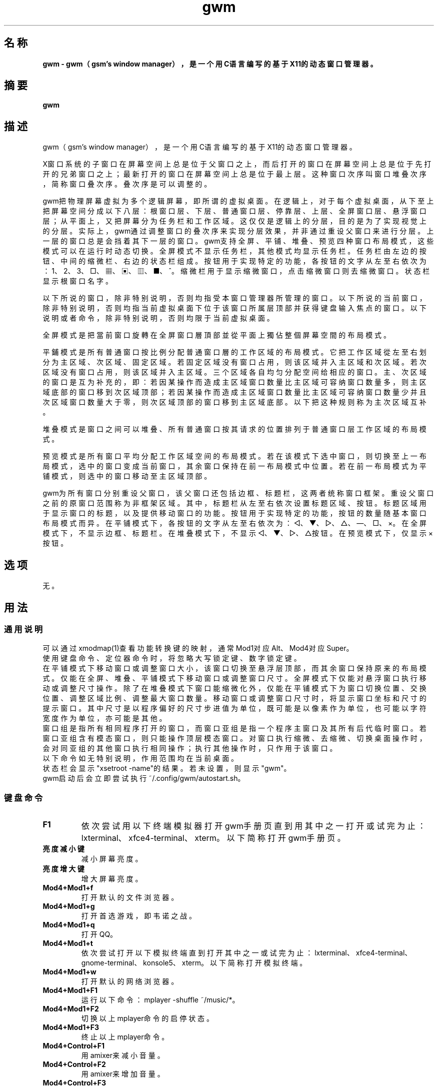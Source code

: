 ./" *************************************************************************
./"     gwm.1：gwm(1)手册页。
./"     版权 (C) 2020-2023 gsm <406643764@qq.com>
./"     本程序为自由软件：你可以依据自由软件基金会所发布的第三版或更高版本的
./" GNU通用公共许可证重新发布、修改本程序。
./"     虽然基于使用目的而发布本程序，但不负任何担保责任，亦不包含适销性或特
./" 定目标之适用性的暗示性担保。详见GNU通用公共许可证。
./"     你应该已经收到一份附随此程序的GNU通用公共许可证副本。否则，请参阅
./" <http://www.gnu.org/licenses/>。
./" ************************************************************************/

.TH gwm 1 2023年8月 "gwm 2.6.2" gwm
.
.SH 名称
.B
gwm \- gwm（gsm's window manager），是一个用C语言编写的基于X11的动态窗口管理器。
.
.SH 摘要
.B gwm
.
.SH 描述
.PP
 gwm（gsm's window manager），是一个用C语言编写的基于X11的动态窗口管理器。
.PP
X窗口系统的子窗口在屏幕空间上总是位于父窗口之上，而后打开的窗口在屏幕空间上总是位于先打开的兄弟窗口之上；最新打开的窗口在屏幕空间上总是位于最上层。这种窗口次序叫窗口堆叠次序，简称窗口叠次序。叠次序是可以调整的。
.PP
gwm把物理屏幕虚拟为多个逻辑屏幕，即所谓的虚拟桌面。在逻辑上，对于每个虚拟桌面，从下至上把屏幕空间分成以下八层：根窗口层、下层、普通窗口层、停靠层、上层、全屏窗口层、悬浮窗口层；从平面上，又把屏幕分为任务栏和工作区域。这仅仅是逻辑上的分层，目的是为了实现视觉上的分层。实际上，gwm通过调整窗口的叠次序来实现分层效果，并非通过重设父窗口来进行分层。上一层的窗口总是会挡着其下一层的窗口。gwm支持全屏、平铺、堆叠、预览四种窗口布局模式，这些模式可以在运行时动态切换。全屏模式不显示任务栏，其他模式均显示任务栏。任务栏由左边的按钮、中间的缩微栏、右边的状态栏组成。按钮用于实现特定的功能，各按钮的文字从左至右依次为：1、2、3、□、▦、▣、▥、■、^。缩微栏用于显示缩微窗口，点击缩微窗口则去缩微窗口。状态栏显示根窗口名字。
.PP
以下所说的窗口，除非特别说明，否则均指受本窗口管理器所管理的窗口。以下所说的当前窗口，除非特别说明，否则均指当前虚拟桌面下位于该窗口所属层顶部并获得键盘输入焦点的窗口。以下说明或者命令，除非特别说明，否则均限于当前虚拟桌面。
.PP
全屏模式是把當前窗口旋轉在全屏窗口層頂部並從平面上獨佔整個屏幕空間的布局模式。
.PP
平鋪模式是所有普通窗口按比例分配普通窗口層的工作区域的布局模式。它把工作区域從左至右划分为主区域、次区域、固定区域。若固定区域没有窗口占用，则该区域并入主区域和次区域。若次区域没有窗口占用，则该区域并入主区域。三个区域各自均匀分配空间给相应的窗口。主、次区域的窗口是互为补充的，即：若因某操作而造成主区域窗口数量比主区域可容纳窗口数量多，则主区域底部的窗口移到次区域顶部；若因某操作而造成主区域窗口数量比主区域可容纳窗口数量少并且次区域窗口数量大于零，则次区域顶部的窗口移到主区域底部。以下把这种规则称为主次区域互补。
.PP
堆叠模式是窗口之间可以堆叠、所有普通窗口按其请求的位置排列于普通窗口层工作区域的布局模式。
.PP
预览模式是所有窗口平均分配工作区域空间的布局模式。若在该模式下选中窗口，则切换至上一布局模式，选中的窗口变成当前窗口，其余窗口保持在前一布局模式中位置。若在前一布局模式为平铺模式，则选中的窗口移动至主区域顶部。
.PP
gwm为所有窗口分别重设父窗口，该父窗口还包括边框、标题栏，这两者统称窗口框架。重设父窗口之前的原窗口范围称为非框架区域。其中，标题栏从左至右依次设置标题区域、按钮。标题区域用于显示窗口的标题，以及提供移动窗口的功能。按钮用于实现特定的功能，按钮的数量随基本窗口布局模式而异。在平铺模式下，各按钮的文字从左至右依次为：◁、▼、▷、△、—、□、×。在全屏模式下，不显示边框、标题栏。在堆叠模式下，不显示◁、▼、▷、△按钮。在预览模式下，仅显示×按钮。
.
.SH 选项
无。
.
.SH 用法
.
.SS 通用说明
.
.TP
可以通过xmodmap(1)查看功能转换键的映射，通常Mod1对应Alt、Mod4对应Super。
.TP
使用键盘命令、定位器命令时，将忽略大写锁定键、数字锁定键。
.TP
在平铺模式下移动窗口或调整窗口大小，该窗口切换至悬浮层顶部，而其余窗口保持原来的布局模式。仅能在全屏、堆叠、平铺模式下移动窗口或调整窗口尺寸。全屏模式下仅能对悬浮窗口执行移动或调整尺寸操作。除了在堆叠模式下窗口能缩微化外，仅能在平铺模式下为窗口切换位置、交换位置、调整区域比例、调整最大窗口数量。移动窗口或调整窗口尺寸时，将显示窗口坐标和尺寸的提示窗口。其中尺寸是以程序偏好的尺寸步进值为单位，既可能是以像素作为单位，也可能以字符宽度作为单位，亦可能是其他。
.TP
窗口组是指所有相同程序打开的窗口，而窗口亚组是指一个程序主窗口及其所有后代临时窗口。若窗口亚组含有模态窗口，则只能操作顶层模态窗口。对窗口执行缩微、去缩微、切换桌面操作时，会对同亚组的其他窗口执行相同操作；执行其他操作时，只作用于该窗口。
.TP
以下命令如无特别说明，作用范围均在当前桌面。
.TP
状态栏会显示"xsetroot \-name"的结果。若未设置，则显示"gwm"。
.TP
gwm启动后会立即尝试执行~/.config/gwm/autostart.sh。
.
.SS 键盘命令
.
.TP
.B F1
依次尝试用以下终端模拟器打开gwm手册页直到用其中之一打开或试完为止：lxterminal、xfce4-terminal、xterm。以下简称打开gwm手册页。
.
.TP
.B 亮度减小键
减小屏幕亮度。
.
.TP
.B 亮度增大键
增大屏幕亮度。
.
.TP
.B Mod4+Mod1+f
打开默认的文件浏览器。
.
.TP
.B Mod4+Mod1+g
打开首选游戏，即韦诺之战。
.
.TP
.B Mod4+Mod1+q
打开QQ。
.
.TP
.B Mod4+Mod1+t
依次尝试打开以下模拟终端直到打开其中之一或试完为止：lxterminal、xfce4-terminal、gnome-terminal、konsole5、xterm。以下简称打开模拟终端。
.
.TP
.B Mod4+Mod1+w
打开默认的网络浏览器。
.
.TP
.B Mod4+Mod1+F1
运行以下命令：mplayer -shuffle ~/music/*。
.
.TP
.B Mod4+Mod1+F2
切换以上mplayer命令的启停状态。
.
.TP
.B Mod4+Mod1+F3
终止以上mplayer命令。
.
.TP
.B Mod4+Control+F1
用amixer来减小音量。
.
.TP
.B Mod4+Control+F2
用amixer来增加音量。
.
.TP
.B Mod4+Control+F3
用amixer来把音量设置成最大。
.
.TP
.B Mod4+Control+F4
用amixer来在当前音量与静音之间切换。
.
.TP
.B Mod4+Control+l
注销gwm会话，即：pkill -9 startgwm。
.
.TP
.B Mod4+Control+p
关机。
.
.TP
.B Mod4+Control+r
重启操作系统。
.
.TP
.B Mod4+k
向上移动当前窗口。
.
.TP
.B Mod4+j
向下移动当前窗口。
.
.TP
.B Mod4+h
向左移动当前窗口。
.
.TP
.B Mod4+l
向右移动当前窗口。
.
.TP
.B Mod4+Up
向上移动当前窗口上边界。
.
.TP
.B Mod4+Shift+Up
向下移动当前窗口上边界。
.
.TP
.B Mod4+Down
向下移动当前窗口下边界。
.
.TP
.B Mod4+Shift+Down
向上移动当前窗口下边界。
.
.TP
.B Mod4+Left
向左移动当前窗口左边界。
.
.TP
.B Mod4+Shift+Left
向右移动当前窗口左边界。
.
.TP
.B Mod4+Right
向右移动当前窗口右边界。
.
.TP
.B Mod4+Shift+Right
向左移动当前窗口右边界。
.
.TP
.B Mod4+F1
把当前窗口切换至主区域的顶部。
.
.TP
.B Mod4+F2
把当前窗口切换至次区域的顶部。
.
.TP
.B Mod4+F3
把当前窗口切换至固定区域的顶部。
.
.TP
.B Mod4+F4
把当前窗口切换至悬浮层顶部。
.
.TP
.B Mod4+Return

若当前窗口是缩微窗口，则去缩微化该窗口；若当前为预览模式，则还会切换至上一布局模式。
.
.TP
.B Mod4+Tab
切换到下一个窗口，即叠次序更高的窗口。
.
.TP
.B Mod4+Shift+Tab
切换到上一个窗口，即叠次序更低的窗口。
.
.TP
.B Mod4+c
关闭当前窗口。
.
.TP
.B Mod4+f
切换到全屏模式。
.
.TP
.B Mod4+p
切换到预览模式。
.
.TP
.B Mod4+s
切换到堆叠模式。
.
.TP
.B Mod4+t
切换到平铺模式。
.
.TP
.B Mod4+i
增加主区域可容纳窗口的数量。
.
.TP
.B Mod4+Shift+i
减少主区域可容纳窗口的数量。
.
.TP
.B Mod4+m
如果存在次区域，则增大主区域比例，并相应地减小次区域比例。
.
.TP
.B Mod4+Shift+m
如果存在次区域，则减小主区域比例，并相应地增大次区域比例。
.
.TP
.B Mod4+x
如果存在固定区域，则增加固定区域比例，并相应地减小主区域比例。
.
.TP
.B Mod4+Shift+x
如果存在固定区域，则减小固定区域比例，并相应地增加主区域比例。
.
.TP
.B Mod4+PageDown
切换至下一个虚拟桌面。可循环切换。
.
.TP
.B Mod4+PageUp
切换至上一个虚拟桌面。可循环切换。
.
.TP
.B Print
全屏截图并保存到文件。
.
.TP
.B Mod4+Print
对当前窗口截图并保存到文件。
.
.TP
.B Mod4+Shift+数字N键
切换到第N个虚拟桌面。
.
.TP
.B Mod4+数字N键
把当前窗口移动到第N个虚拟桌面。
.
.TP
.B Mod4+Mod1+数字N键
把所有窗口移动到第N个虚拟桌面。
.
.TP
.B Control+数字N键
把当前窗口移动到第N个虚拟桌面，并切换到第N个虚拟桌面。
.
.TP
.B Control+Mod1+数字N键
把所有窗口移动到第N个虚拟桌面，并切换到第N个虚拟桌面。
.
.TP
.B Mod1+数字N键
把当前窗口附加到第N个虚拟桌面。
.
.TP
.B Mod1+Shift+数字N键
把所有窗口附加到第N个虚拟桌面。
.
.TP
.B Shift+Control+0
把当前窗口附加到所有虚拟桌面。
.
.SS 定位器命令
.
.TP
定位器悬停是指定位器在设定的时间内不移动。定位器按钮1通常是鼠标左键，定位器按钮2通常是鼠标中键，定位器按钮3通常是鼠标右键。定位器点击窗口会将该窗口切换为当前窗口。在操作中心之外的窗口点击的话，将会关闭操作中心。定位器命令随按下的定位器按钮、按键、点击、悬停的窗口而异。以下如无特别说明，定位器在构件上悬停，将会弹出构件功能提示窗口。
.
.TP
以下如无特别说明，移动窗口是指把窗口从点击窗口的位置移动到释放相应定位器按钮的位置，在平铺模式下进行此操作，则还会把该窗口变成悬浮窗口；交换窗口是指在平铺模式下把所点击的窗口与释放相应定位器按钮时光标所在的窗口交换位置；切换位置是指把所点击的窗口切换到所点击位置按钮所表示的位置，或把所点击的窗口切换到释放相应定位器按钮时光标所在的位置并位于释放光标时所在的窗口前边，但以下情况例外：在屏幕左边缘释放时，如次要区域存在窗口，则窗口切换到次要区域顶部，否则则切换到主要区域顶部；在屏幕右边缘释放时，切换到固定区域顶部；在屏幕上边缘释放时，切换到悬浮层顶部；在根窗口释放时，切换到主区域顶部。
.
.TP
某些定位器按钮1单击命令，直接根据其所操作的构件的名字就能理解命令的含义，或者构件功能提示已经把命令的含义解析得很清楚。对于这些定位器命令，这里就不作说明。
.
.TP
.B 操作应用窗口（如无特别说明，相应的定位器命令为：定位器按钮1-单击）
    窗口标题区域：
        定位器按钮1 - 单击    聚焦该窗口，
        定位器按钮1 - 移动    移动窗口，
        定位器按钮2 - 移动    切换位置，
        定位器按钮3 - 移动    交换窗口；
    窗口边框：
        定位器按钮1 - 单击    聚焦该窗口，
        定位器按钮1 - 移动    调整窗口尺寸；
    窗口非框架区域：
        定位器按钮1            - 单击   聚焦该窗口，若当前为预览模式，则切换至上一布局模式，且若该窗口是缩微窗口，则去缩微化该窗口，
        Mod4+定位器按钮1       - 移动   移动窗口，
        Mod4+Shift+定位器按钮1 - 移动   调整窗口尺寸，
        Mod4+定位器按钮2       - 移动   切换位置，
        Mod4+定位器按钮3       - 移动   交换窗口。
.
.TP
.B 操作根窗口（如无特别说明，相应的定位器命令为：定位器按钮1-移动）
    主、次区域之间：调整主、次区域的比例；
    主、固定区域之间：调整主、固定区域的比例。
.
.TP
.B 操作任务栏（如无特别说明，相应的定位器命令为：定位器按钮1-单击）
    任务栏虚拟桌面按钮：
        定位器按钮1              - 单击     切换到该虚拟桌面，
        Control+定位器按钮1      - 单击     当前窗口移动到该虚拟桌面，并切换到该虚拟桌面，
        Control+Mod1+定位器按钮1 - 单击     所有窗口移动到该虚拟桌面，并切换到该虚拟桌面，
        定位器按钮2              - 单击     当前窗口附加到该虚拟桌面，
        Mod1+定位器按钮2         - 单击     所有窗口附加到该虚拟桌面，
        Shift+定位器按钮2        - 单击     当前窗口附加到所有虚拟桌面，
        定位器按钮3              - 单击     当前窗口移动到该虚拟桌面，
        Mod1+定位器按钮3         - 单击     所有窗口移动到该虚拟桌面；
    任务栏的图标：
        定位器按钮1      - 单击     去缩微化该窗口，
        定位器按钮3      - 移动     交换窗口，
        定位器按钮2      - 移动     切换位置，
        Mod4+定位器按钮2 - 单击     关闭图标及对应的窗口。
.TP
.B 操作操作中心（如无特别说明，相应的定位器命令为：定位器按钮1-单击）
    运行按钮：打开命令输入框并独享键盘。输入命令的一部分或全部之后，按回车键即可运行第一个匹配的命令并退出。按Esc键或用定位器点击该输入框以外的地方即可关闭命令输入框。支持简单的编辑功能，可使用Backspace键删除光标前的一个字符，使用Del键删除光标之后的一个字符，使用向左键使光标移动到前一个字符的位置，使用向右键使光标移动到后一个字符的位置，使用Home键使光标移动到第一个字符之前，使用End使光标移动到最后一个字符后边，使用Control+u清空光标之前的所有字符，使用Control+v在光标位置粘贴内容，使用Tab键补全命令。
.
.SS 配置
.
.TP
目前只能通过修改源代码来修改配置。具体是修改config.c，该文件已经包含详细的配置注释。
.
.SH 漏洞报告
.
因为目前尚未完全实现ICCCM和EWMH协议，故使用了这些协议的程序窗口可能不能正常运行。若你发现其他漏洞，则请向<406643764@qq.com>报告。
.
.SH 作者
.
此程序由gsm<406643764@qq.com>开发。
.br
官方网站：https://sourceforge.net/projects/gsmwm/。
.
.br
官方QQ群：群账号为920793458，群名为gwm。
.
.SH 版权
.
版权 \(co 2020-2023 gsm <406643764@qq.com>。
.br
本程序为自由软件：你可以依据自由软件基金会所发布的第三版或更高版本的GNU通用公共许可证重新发布、修改本程序。
